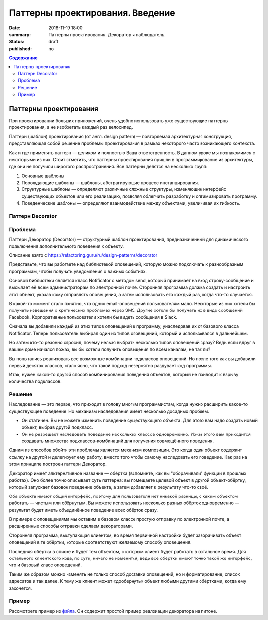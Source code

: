 Паттерны проектирования. Введение
#################################

:date: 2018-11-19 18:00
:summary: Паттерны проектирования. Декоратор и наблюдатель.
:status: draft
:published: no

.. default-role:: code

.. contents:: Содержание


.. table_of_contest

Паттерны проектирования
=======================

При проектировании больших приложений, очень удобно использовать уже существующие паттерны проектирования, а не изобретать каждый раз велосипед.

Паттерн (шаблон) проектирования (от англ. design pattern) — повторяемая архитектурная конструкция, представляющая собой решение проблемы проектирования в рамках некоторого часто возникающего контекста.

Как и где применять паттерн — целиком и полностью Ваша ответственность. В данном уроке мы познакомимся с некоторыми из них. Стоит отметить, что паттерны проектирования пришли в программирование из архитектуры, где они не получили широкого распространения. Все паттерны делятся на несколько групп:

#. Основные шаблоны
#. Порождающие шаблоны — шаблоны, абстрагирующие процесс инстанцирования.
#. Структурные шаблоны — определяют различные сложные структуры, изменяющие интерфейс существующих объектов или его реализацию, позволяя облегчить разработку и оптимизировать программу.
#. Поведенческие шаблоны — определяют взаимодействие между объектами, увеличивая их гибкость.

Паттерн Decorator
-----------------

Проблема
-----------------
Паттерн Декоратор (Decorator) — структурный шаблон проектирования, предназначенный для динамического подключения дополнительного поведения к объекту.

Описание взято с https://refactoring.guru/ru/design-patterns/decorator

Представьте, что вы работаете над библиотекой оповещений, которую можно подключать к разнообразным программам, чтобы получать уведомления о важных событиях.

Основой библиотеки является класс Notificator с методом send, который принимает на вход строку-сообщение и высылает её всем администраторам по электронной почте. Сторонняя программа должна создать и настроить этот объект, указав кому отправлять оповещения, а затем использовать его каждый раз, когда что-то случается.

.. image:: https://refactoring.guru/images/patterns/diagrams/decorator/problem1-ru.png
   :width: 560
   :align: center

В какой-то момент стало понятно, что одних email-оповещений пользователям мало. Некоторые из них хотели бы получать извещения о критических проблемах через SMS. Другие хотели бы получать их в виде сообщений Facebook. Корпоративные пользователи хотели бы видеть сообщения в Slack.

.. image:: https://refactoring.guru/images/patterns/diagrams/decorator/problem2.png
   :width: 480
   :align: center


Сначала вы добавили каждый из этих типов оповещений в программу, унаследовав их от базового класса Notificator. Теперь пользователь выбирал один из типов оповещений, который и использовался в дальнейшем.

Но затем кто-то резонно спросил, почему нельзя выбрать несколько типов оповещений сразу? Ведь если вдруг в вашем доме начался пожар, вы бы хотели получить оповещения по всем каналам, не так ли?

Вы попытались реализовать все возможные комбинации подклассов оповещений. Но после того как вы добавили первый десяток классов, стало ясно, что такой подход невероятно раздувает код программы.

.. image:: https://refactoring.guru/images/patterns/diagrams/decorator/problem3.png
   :width: 630
   :align: center

Итак, нужен какой-то другой способ комбинирования поведения объектов, который не приводит к взрыву количества подклассов.

Решение
-----------------

Наследование — это первое, что приходит в голову многим программистам, когда нужно расширить какое-то существующее поведение. Но механизм наследования имеет несколько досадных проблем.

- Он статичен. Вы не можете изменить поведение существующего объекта. Для этого вам надо создать новый объект, выбрав другой подкласс.
- Он не разрешает наследовать поведение нескольких классов одновременно. Из-за этого вам приходится создавать множество подклассов-комбинаций для получения совмещённого поведения.

Одним из способов обойти эти проблемы является механизм композиции. Это когда один объект содержит ссылку на другой и делегирует ему работу, вместо того чтобы самому наследовать его поведение. Как раз на этом принципе построен паттерн Декоратор.

Декоратор имеет альтернативное название — обёртка (вспоминте, как вы "оборачивали" функции в прошлых работах). Оно более точно описывает суть паттерна: вы помещаете целевой объект в другой объект-обёртку, который запускает базовое поведение объекта, а затем добавляет к результату что-то своё.

Оба объекта имеют общий интерфейс, поэтому для пользователя нет никакой разницы, с каким объектом работать — чистым или обёрнутым. Вы можете использовать несколько разных обёрток одновременно — результат будет иметь объединённое поведение всех обёрток сразу.

В примере с оповещениями мы оставим в базовом классе простую отправку по электронной почте, а расширенные способы отправки сделаем декораторами.

.. image:: https://refactoring.guru/images/patterns/diagrams/decorator/solution2.png
   :width: 640
   :align: center

Сторонняя программа, выступающая клиентом, во время первичной настройки будет заворачивать объект оповещений в те обёртки, которые соответствуют желаемому способу оповещения.

Последняя обёртка в списке и будет тем объектом, с которым клиент будет работать в остальное время. Для остального клиентского кода, по сути, ничего не изменится, ведь все обёртки имеют точно такой же интерфейс, что и базовый класс оповещений.

Таким же образом можно изменять не только способ доставки оповещений, но и форматирование, список адресатов и так далее. К тому же клиент может «дообернуть» объект любыми другими обёртками, когда ему захочется.

Пример
-----------------
Рассмотрете пример из `файла`__. Он содержит простой пример реалзиации декоратора на питоне.

.. __: {filename}/code/lab13/decorator.ipynb